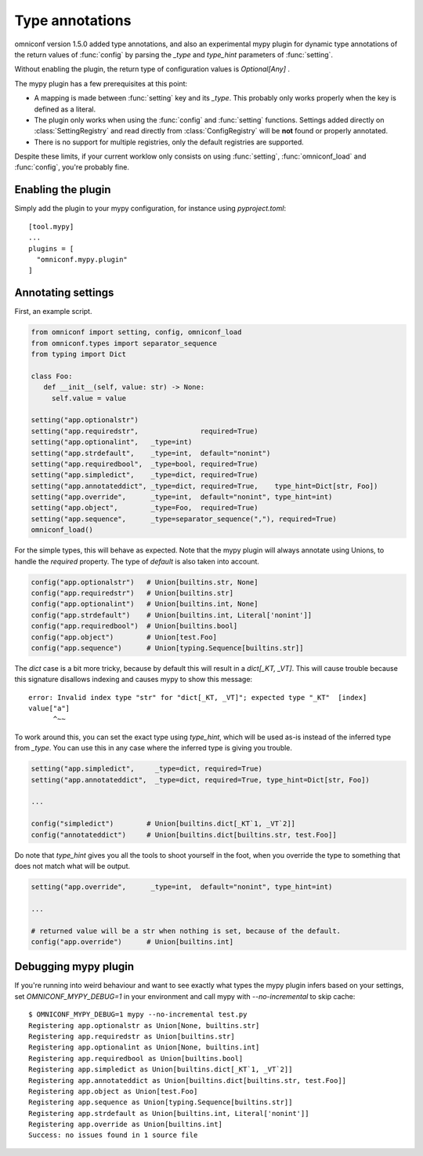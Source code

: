 .. _type-annotations:

Type annotations
================

omniconf version 1.5.0 added type annotations, and also an experimental mypy plugin for dynamic type annotations
of the return values of :func:`config` by parsing the `_type` and `type_hint` parameters of :func:`setting`.

Without enabling the plugin, the return type of configuration values is `Optional[Any]` .

The mypy plugin has a few prerequisites at this point:

* A mapping is made between :func:`setting` key and its `_type`. This probably only works properly when the
  key is defined as a literal.
* The plugin only works when using the :func:`config` and :func:`setting` functions. Settings added directly
  on :class:`SettingRegistry` and read directly from :class:`ConfigRegistry` will be **not** found or
  properly annotated.
* There is no support for multiple registries, only the default registries are supported.

Despite these limits, if your current worklow only consists on using :func:`setting`, :func:`omniconf_load`
and :func:`config`, you're probably fine.

Enabling the plugin
-------------------

Simply add the plugin to your mypy configuration, for instance using `pyproject.toml`::

   [tool.mypy]
   ...
   plugins = [
     "omniconf.mypy.plugin"
   ]

Annotating settings
-------------------

First, an example script.

.. code-block:: python

   from omniconf import setting, config, omniconf_load
   from omniconf.types import separator_sequence
   from typing import Dict

   class Foo:
      def __init__(self, value: str) -> None:
        self.value = value

   setting("app.optionalstr")
   setting("app.requiredstr",               required=True)
   setting("app.optionalint",   _type=int)
   setting("app.strdefault",    _type=int,  default="nonint")
   setting("app.requiredbool",  _type=bool, required=True)
   setting("app.simpledict",    _type=dict, required=True)
   setting("app.annotateddict", _type=dict, required=True,    type_hint=Dict[str, Foo])
   setting("app.override",      _type=int,  default="nonint", type_hint=int)
   setting("app.object",        _type=Foo,  required=True)
   setting("app.sequence",      _type=separator_sequence(","), required=True)
   omniconf_load()

For the simple types, this will behave as expected. Note that the mypy plugin will always annotate using
Unions, to handle the `required` property. The type of `default` is also taken into account.

.. code-block:: python

   config("app.optionalstr")   # Union[builtins.str, None]
   config("app.requiredstr")   # Union[builtins.str]
   config("app.optionalint")   # Union[builtins.int, None]
   config("app.strdefault")    # Union[builtins.int, Literal['nonint']]
   config("app.requiredbool")  # Union[builtins.bool]
   config("app.object")        # Union[test.Foo]
   config("app.sequence")      # Union[typing.Sequence[builtins.str]]

The `dict` case is a bit more tricky, because by default this will result in a `dict[_KT, _VT]`. This will
cause trouble because this signature disallows indexing and causes mypy to show this message::

   error: Invalid index type "str" for "dict[_KT, _VT]"; expected type "_KT"  [index]
   value["a"]
         ^~~

To work around this, you can set the exact type using `type_hint`, which will be used as-is instead of the
inferred type from `_type`. You can use this in any case where the inferred type is giving you trouble.

.. code-block:: python

   setting("app.simpledict",     _type=dict, required=True)
   setting("app.annotateddict",  _type=dict, required=True, type_hint=Dict[str, Foo])

   ...

   config("simpledict")        # Union[builtins.dict[_KT`1, _VT`2]]
   config("annotateddict")     # Union[builtins.dict[builtins.str, test.Foo]]

Do note that `type_hint` gives you all the tools to shoot yourself in the foot, when you override the type to
something that does not match what will be output.

.. code-block:: python

   setting("app.override",      _type=int,  default="nonint", type_hint=int)

   ...

   # returned value will be a str when nothing is set, because of the default.
   config("app.override")      # Union[builtins.int]

Debugging mypy plugin
---------------------

If you're running into weird behaviour and want to see exactly what types the mypy plugin infers based on your
settings, set `OMNICONF_MYPY_DEBUG=1` in your environment and call mypy with `--no-incremental` to skip cache::

   $ OMNICONF_MYPY_DEBUG=1 mypy --no-incremental test.py
   Registering app.optionalstr as Union[None, builtins.str]
   Registering app.requiredstr as Union[builtins.str]
   Registering app.optionalint as Union[None, builtins.int]
   Registering app.requiredbool as Union[builtins.bool]
   Registering app.simpledict as Union[builtins.dict[_KT`1, _VT`2]]
   Registering app.annotateddict as Union[builtins.dict[builtins.str, test.Foo]]
   Registering app.object as Union[test.Foo]
   Registering app.sequence as Union[typing.Sequence[builtins.str]]
   Registering app.strdefault as Union[builtins.int, Literal['nonint']]
   Registering app.override as Union[builtins.int]
   Success: no issues found in 1 source file
